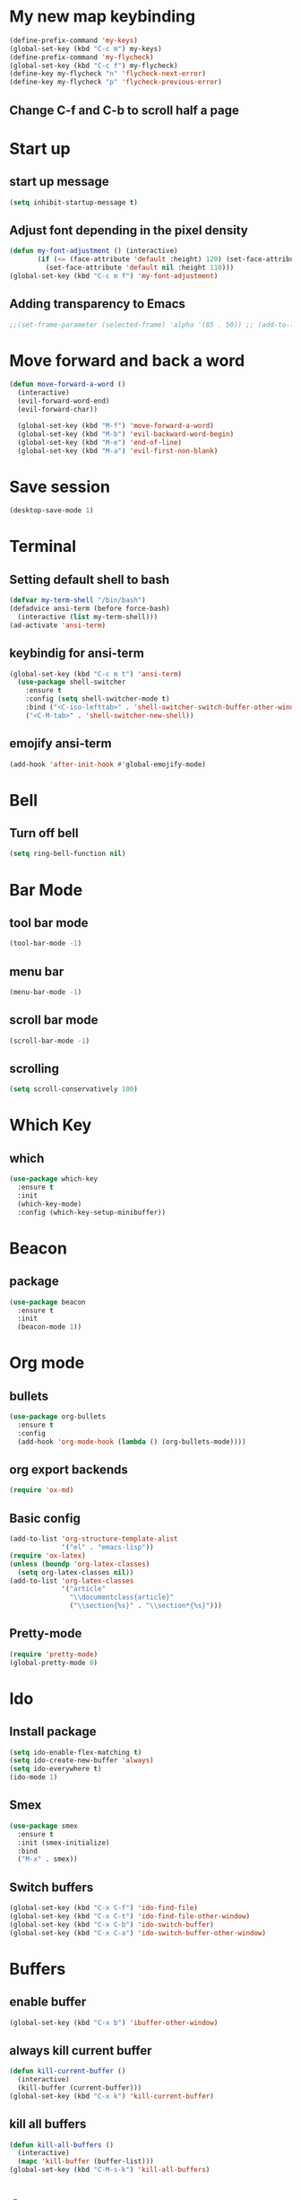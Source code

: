 * My new map keybinding  
  #+begin_src emacs-lisp
	(define-prefix-command 'my-keys)
	(global-set-key (kbd "C-c m") my-keys)
	(define-prefix-command 'my-flycheck)
	(global-set-key (kbd "C-c f") my-flycheck)
	(define-key my-flycheck "n" 'flycheck-next-error)
	(define-key my-flycheck "p" 'flycheck-previous-error)
 #+end_src
** Change C-f and C-b to scroll half a page
* Start up
** start up message 
#+BEGIN_SRC emacs-lisp 
(setq inhibit-startup-message t) 
#+END_SRC 
** Adjust font depending in the pixel density 
#+begin_src emacs-lisp 
  (defun my-font-adjustment () (interactive)
		 (if (<= (face-attribute 'default :height) 120) (set-face-attribute 'default nil :height 130)
		   (set-face-attribute 'default nil :height 110)))
  (global-set-key (kbd "C-c m f") 'my-font-adjustment) 
#+end_src 
** Adding transparency to Emacs 
#+begin_src emacs-lisp 
;;(set-frame-parameter (selected-frame) 'alpha '(85 . 50)) ;; (add-to-list 'default-frame-alist '(alpha . (85 . 50))) 
#+end_src
* Move forward and back a word
  #+begin_src emacs-lisp
	(defun move-forward-a-word ()
	  (interactive)
	  (evil-forward-word-end)
	  (evil-forward-char))

	  (global-set-key (kbd "M-f") 'move-forward-a-word)
	  (global-set-key (kbd "M-b") 'evil-backward-word-begin)
	  (global-set-key (kbd "M-e") 'end-of-line)
	  (global-set-key (kbd "M-a") 'evil-first-non-blank)
  #+end_src
* Save session
  #+begin_src emacs-lisp
	(desktop-save-mode 1)
  #+end_src
* Terminal
** Setting default shell to bash
#+BEGIN_SRC emacs-lisp
  (defvar my-term-shell "/bin/bash")
  (defadvice ansi-term (before force-bash)
    (interactive (list my-term-shell)))
  (ad-activate 'ansi-term)
#+END_SRC
** keybindig for ansi-term
#+BEGIN_SRC emacs-lisp
(global-set-key (kbd "C-c m t") 'ansi-term)
  (use-package shell-switcher
	:ensure t
	:config (setq shell-switcher-mode t)
	:bind ("<C-iso-lefttab>" . 'shell-switcher-switch-buffer-other-window)
	("<C-M-tab>" . 'shell-switcher-new-shell))
#+END_SRC
** emojify ansi-term
#+begin_src emacs-lisp
(add-hook 'after-init-hook #'global-emojify-mode)
#+end_src
* Bell
** Turn off bell
#+BEGIN_SRC emacs-lisp
(setq ring-bell-function nil)
#+END_SRC
* Bar Mode
** tool bar mode
#+BEGIN_SRC emacs-lisp
(tool-bar-mode -1)
#+END_SRC
** menu bar
#+BEGIN_SRC emacs-lisp
(menu-bar-mode -1)
#+END_SRC
** scroll bar mode
#+BEGIN_SRC emacs-lisp
(scroll-bar-mode -1)
#+END_SRC
** scrolling
#+BEGIN_SRC emacs-lisp
(setq scroll-conservatively 100)
#+END_SRC
* Which Key
** which
#+BEGIN_SRC emacs-lisp
  (use-package which-key
	:ensure t
	:init
	(which-key-mode)
	:config (which-key-setup-minibuffer))
#+END_SRC
* Beacon
** package
#+BEGIN_SRC emacs-lisp
(use-package beacon
  :ensure t
  :init
  (beacon-mode 1))
#+END_SRC
* Org mode
** bullets 
#+BEGIN_SRC emacs-lisp 
  (use-package org-bullets
	:ensure t
	:config
	(add-hook 'org-mode-hook (lambda () (org-bullets-mode)))) 
#+END_SRC 
** org export backends 
#+BEGIN_SRC emacs-lisp 
(require 'ox-md) 
#+END_SRC
** Basic config
#+BEGIN_SRC emacs-lisp
  (add-to-list 'org-structure-template-alist
			   '("el" . "emacs-lisp"))
  (require 'ox-latex)
  (unless (boundp 'org-latex-classes)
	(setq org-latex-classes nil))
  (add-to-list 'org-latex-classes
			   '("article"
				 "\\documentclass{article}"
				 ("\\section{%s}" . "\\section*{%s}")))
#+END_SRC
** Pretty-mode
#+BEGIN_SRC emacs-lisp
  (require 'pretty-mode)
  (global-pretty-mode 0)
#+END_SRC
* Ido
** Install package
#+BEGIN_SRC emacs-lisp
  (setq ido-enable-flex-matching t)
  (setq ido-create-new-buffer 'always)
  (setq ido-everywhere t)
  (ido-mode 1)
#+END_SRC
** Smex
#+BEGIN_SRC emacs-lisp
  (use-package smex
    :ensure t
    :init (smex-initialize)
    :bind
    ("M-x" . smex))
#+END_SRC
** Switch buffers
#+BEGIN_SRC emacs-lisp
  (global-set-key (kbd "C-x C-f") 'ido-find-file)
  (global-set-key (kbd "C-x C-t") 'ido-find-file-other-window)
  (global-set-key (kbd "C-x C-b") 'ido-switch-buffer)
  (global-set-key (kbd "C-x C-a") 'ido-switch-buffer-other-window)
#+END_SRC
* Buffers
** enable buffer
#+BEGIN_SRC emacs-lisp
  (global-set-key (kbd "C-x b") 'ibuffer-other-window)
#+END_SRC
** always kill current buffer
#+BEGIN_SRC emacs-lisp
  (defun kill-current-buffer ()
    (interactive)
    (kill-buffer (current-buffer)))
  (global-set-key (kbd "C-x k") 'kill-current-buffer)
#+END_SRC
** kill all buffers
#+BEGIN_SRC emacs-lisp
  (defun kill-all-buffers ()
    (interactive)
    (mapc 'kill-buffer (buffer-list)))
  (global-set-key (kbd "C-M-s-k") 'kill-all-buffers)
#+END_SRC
* Avy
#+BEGIN_SRC emacs-lisp
  (use-package avy
    :ensure t
    :bind
    ("M-s" . avy-goto-char))
#+END_SRC
* Ivy
#+begin_src emacs-lisp
  (use-package ivy
	:ensure t
	:config
	:bind
	("C-c m v" . ivy-push-view)
	("C-c m V" . ivy-switch-view))
#+end_src
* Config edit/reload
** edit
#+BEGIN_SRC emacs-lisp
  (defun  config-visit ()
    (interactive)
    (find-file "~/.emacs.d/config.org"))
	(define-key my-keys "e" 'config-visit)
#+End_SRC
** reload
#+BEGIN_SRC emacs-lisp
  (defun config-reload ()
    "Reload ~/.emacs.d/config.org at runtime"
    (interactive)
    (org-babel-load-file (expand-file-name "~/.emacs.d/config.org")))
	(define-key my-keys "r" 'config-reload)
#+END_SRC
* Rainbow
#+BEGIN_SRC emacs-lisp
  (use-package rainbow-mode
	:ensure t)
#+END_SRC
* Switch-window
#+BEGIN_SRC emacs-lisp
  (use-package switch-window
    :ensure t
    :config
    (setq switch-window-input-style 'minibuffer)
    (setq switch-window-increase 4)
    (setq switch-window-threshold 2)
    (setq switch-window-shortcut-style 'qwerty)
    (setq switch-window-querty-shortcuts
          '("a", "s", "d", "f", "j", "k", "l", ";"))
    :bind
    ([remap other-window] . switch-window))
	(global-set-key (kbd "C-x C-o") 'switch-window)
	(global-set-key (kbd "C-x o") 'delete-blank-lines)
#+END_SRC
* Window splitting function
** horizontally
#+BEGIN_SRC emacs-lisp
  (defun split-and-follow-horizontally ()
    (interactive)
    (split-window-below)
    (balance-windows)
    (other-window 1))
  (global-set-key (kbd "C-x y") 'split-and-follow-horizontally)
#+END_SRC
** vertically
#+BEGIN_SRC emacs-lisp
  (defun split-and-follow-vertically ()
    (interactive)
    (split-window-right)
    (balance-windows)
    (other-window 1))
  (global-set-key (kbd "C-x x") 'split-and-follow-vertically)
#+END_SRC
** Close current window
   #+begin_src emacs-lisp
	 (defun my-delete-window ()
	   (interactive)
	   (delete-window)
	   (balance-windows))
	 (global-set-key (kbd "C-x w") 'my-delete-window)
   #+end_src
** Close all other windows
   #+begin_src emacs-lisp
	 (global-set-key (kbd "C-x l") 'delete-other-windows)
   #+end_src
* Following opened help
  #+begin_src emacs-lisp
(advice-add 'describe-mode :after '(lambda (&rest args) (call-interactively 'other-window)))
(advice-add 'man :after '(lambda (&rest args) (call-interactively 'other-window)))
(setq help-window-select t)
  #+end_src
* Minor settings
** Subword
#+BEGIN_SRC emacs-lisp
(global-subword-mode 1)
#+END_SRC
** electric
#+BEGIN_SRC emacs-lisp
  (setq electric-pair-pairs '((?\{. ?\})
							  (?\(. ?\))
							  (?\[. ?\])
							  (?\". ?\")
							  (?\`. ?\`)))
  (electric-pair-mode t)
#+END_SRC
** Hungry Delete
#+BEGIN_SRC emacs-lisp
  (use-package hungry-delete
    :ensure t
    :config
    (global-hungry-delete-mode))
#+END_SRC
** Tab width
#+begin_src emacs-lisp
(setq-default tab-width 4)
#+end_src
** Print working directory
#+begin_src emacs-lisp
  (global-set-key (kbd "C-c p") 'pwd)
#+end_src
** Column number
   #+begin_src emacs-lisp
	 (column-number-mode 1)
   #+end_src
* sudo edit
#+BEGIN_SRC emacs-lisp
  (use-package sudo-edit
    :ensure t
    :bind ("C-c m s" . sudo-edit))
#+END_SRC
* Dashboard
#+BEGIN_SRC emacs-lisp
	(use-package dashboard
	  :ensure t
	  :config
	  (dashboard-setup-startup-hook)
	  (setq dashboard-items '((recents . 10)
	  (projects . 5))))

  (setq initial-buffer-choice (lambda () (get-buffer "*dashboard*")))
  (recentf-mode 1)
  (setq dashboard-startup-banner 2)
  (setq recentf-max-menu-items 25)
  (setq recentf-max-saved-items 25)
  (setq dashboard-set-footer nil)
  (setq dashboard-set-file-icons t)

  (add-hook 'kill-emacs-hook (lambda () (recentf-save-list)))
  (global-set-key "\C-x\ \C-r" 'recentf-save-list)
#+END_SRC
* Open URLs
#+begin_src emacs-lisp
  (global-set-key (kbd "C-c C-o") 'org-open-at-point)
#+end_src
* Auto completion
** Company
#+begin_src emacs-lisp
  (use-package company
	:ensure t)
#+end_src	
** Company go
#+begin_src emacs-lisp
  (use-package company-go
	:ensure t
	:config
	(add-hook 'go-mode-hook (lambda ()
							(set (make-local-variable 'company-backend) '(company-go))
							(company-mode)))
	(add-hook 'prog-mode-hook 'company-mode)
	(add-hook 'completion-at-point-functions 'go-complete-at-point))
#+end_src
* Mode line
** Doom-Modeline
#+begin_src emacs-lisp 
	  (use-package doom-modeline
		:ensure t
		:init (doom-modeline-mode 1))
#+end_src
** All the icons
#+begin_src emacs-lisp
	(use-package all-the-icons
	  :ensure t)
	(use-package all-the-icons-ibuffer
	:ensure t
	:init (all-the-icons-ibuffer-mode 1)) 
#+end_src
*** Removes the color to the icons
#+begin_src emacs-lisp
(setq doom-modeline-major-mode-color-icon nil
       all-the-icons-color-icons nil)
#+end_src
** Diminish
#+BEGIN_SRC emacs-lisp
  (use-package diminish
    :ensure t
    :init
    (diminish 'hungry-delete-mode)
    (diminish 'beacon-mode)
    (diminish 'which-key-mode)
    (diminish 'subword-mode)
    (diminish 'projectile-mode)
    (diminish 'flycheck-mode)
    (diminish 'flyspell-mode)
    (diminish 'eldoc-mode)
    (diminish 'auto-fill-mode)
    (diminish 'evil-mc-mode)
    (diminish 'company-mode)
    (diminish 'racer-mode)
    (diminish 'racer-mode)
    (diminish 'ivy-mode)
	(diminish 'auto-revert-mode)
	(diminish 'undo-tree-mode)
    (diminish 'rainbow-mode))
#+END_SRC
* Isearch
#+BEGIN_SRC emacs-lisp
    (put 'view-lossage 'isearch-scroll t)
#+END_SRC
* Syntax highlight
** highlight name fuction
#+BEGIN_SRC emacs-lisp
    (font-lock-add-keywords
     'c-mode
     '(("\\<\\(\\sw+\\) ?(" 1 'font-lock-function-name-face)))

    (font-lock-add-keywords
     'c++-mode
     '(("\\<\\(\\sw+\\) ?(" 1 'font-lock-function-name-face)))

  (font-lock-add-keywords
     'java-mode
     '(("\\<\\(\\sw+\\) ?(" 1 'font-lock-function-name-face)))

  (font-lock-add-keywords
     'python-mode
     '(("\\<\\(\\sw+\\) ?(" 1 'font-lock-function-name-face)))
#+END_SRC
* preferred codification
#+BEGIN_SRC emacs-lisp
(set-default-coding-systems 'utf-8)
    (prefer-coding-system 'utf-8)
	(set-fontset-font t '(#xE000 . #xffff) '("all-the-icons" . "iso10646-1"))
#+END_SRC
* Pdf tools
#+BEGIN_SRC emacs-lisp
  (use-package pdf-tools
  :ensure t)
  (use-package org-pdfview
  :ensure t)

  (require 'pdf-tools)
  (require 'org-pdfview)

#+END_SRC

* Golang
#+BEGIN_SRC emacs-lisp
  (setq gofmt-command "goimports")
  (add-hook 'before-save-hook 'gofmt-before-save)
  (global-set-key (kbd "C-c m c") 'compile)
#+END_SRC
** remove unused imports
#+BEGIN_SRC emacs-lisp
  (add-hook 'go-mode-hook (lambda ()
			    (local-set-key (kbd "C-c C-i") 'go-remove-unused-imports)))
#+END_SRC
** go to imports
#+BEGIN_SRC emacs-lisp
  (add-hook 'go-mode-hook (lambda ()
	    (local-set-key (kbd "C-c i") 'go-goto-imports)))
#+END_SRC
* Custom theme
#+BEGIN_SRC emacs-lisp
  (add-to-list 'load-path "~/.emacs.d/themes")
  (load "jbeansa-theme")
#+END_SRC
* Magit
  #+begin_src emacs-lisp
	(use-package magit
	  :ensure t
	  :bind ("C-c g" . magit-status))
  #+end_src
* Flycheck
** Installation
#+BEGIN_SRC emacs-lisp
	(use-package flycheck
	  :ensure t
	  :config (add-hook 'prog-mode-hook 'flycheck-mode))
#+END_SRC
** rust checker
#+BEGIN_SRC emacs-lisp
  (use-package rust-mode
	:ensure t
	:config
	(define-key rust-mode-map (kbd "TAB") #'company-indent-or-complete-common)
	(setq company-tooltip-align-annotations t))

  (with-eval-after-load 'rust-mode
	(add-hook 'flycheck-mode-hook #'flycheck-rust-setup))
  (add-hook 'rust-mode-hook #'racer-mode)
  (add-hook 'racer-mode-hook #'eldoc-mode)
  (add-hook 'racer-mode-hook #'company-mode)
#+END_SRC
* Flyspell
#+begin_src emacs-lisp
	  (add-hook 'prog-mode-hook (lambda ()
								  (flyspell-prog-mode)))
	  (add-hook 'org-mode-hook (lambda () (flyspell-mode)))
#+end_src
* Environment var
#+BEGIN_SRC emacs-lisp
  (setenv "PATH" (concat (getenv "PATH") ":" "/home/augusto/go/bin"))
  (setenv "PATH" (concat (getenv "PATH") ":" "/home/augusto/.cargo/bin"))
 #+END_SRC
* JavaScript
** js2-mode
#+BEGIN_SRC emacs-lisp
  ;;;Commentary: JS2 mode

  (require 'js2-mode)
  (add-to-list 'auto-mode-alist '("\\.js\\'". js2-mode))
  (add-to-list 'auto-mode-alist '("\\.json\\'". js2-mode))


  ;;Better imenu
  (add-hook 'js2-mode-hook #'js2-imenu-extras-mode)
  (setq js2-mode-show-parse-errors nil)
  (setq js2-mode-show-strict-warnings nil)

#+END_SRC
** js2-refactor & xref-refactor
#+BEGIN_SRC emacs-lisp
  (require 'js2-refactor)
  (require 'xref-js2)

  (add-hook 'js2-mode-hook #'js2-refactor-mode)
  (js2r-add-keybindings-with-prefix "C-c C-r")
  (define-key js2-mode-map (kbd "C-k") #'js2r-kill)

  ;; js-mode (which js2 is based on) binds "M-." which conflicts with xref, so
  ;; unbind it.
  (define-key js-mode-map (kbd "M-.") nil)

  (add-hook 'js2-mode-hook (lambda ()
    (add-hook 'xref-backend-functions #'xref-js2-xref-backend nil t)))

(define-key js2-mode-map (kbd "C-k") #'js2r-kill)
#+END_SRC
* Prettier
#+begin_src emacs-lisp
  (require 'prettier-js)
  (add-hook 'js2-mode-hook 'prettier-js-mode)
  (add-hook 'js2-mode-hook (lambda () (setq js2-basic-offset 2)))
  (setq prettier-js-args '(
    "--tab-width"
    "2"
    "--no-semi"
    "--single-quote"
  ))
#+end_src
* Rust
#+begin_src emacs-lisp
(setq rust-format-on-save t)
  (add-hook 'rust-mode-hook (lambda ()
  (local-set-key (kbd "C-c C-k") 'pop-tag-mark)
	    (local-set-key (kbd "C-c C-j") 'racer-find-definition)))
#+end_src
* flymd
#+begin_src emacs-lisp
 (defun my-flymd-browser-function (url)
   (let ((browse-url-browser-function 'browse-url-firefox))
     (browse-url url)))
 (setq flymd-browser-open-function 'my-flymd-browser-function)
#+end_src
* web-mode
#+BEGIN_SRC emacs-lisp
	(defun my-web-mode-hook ()
	  "Hooks for Web mode."
	  (setq web-mode-markup-indent-offset 2))

	(use-package web-mode
	  :ensure t
	  :config
	  (add-to-list 'auto-mode-alist '("\\.html?\\'" . web-mode))
	  (add-hook 'web-mode-hook  'my-web-mode-hook)
	  (add-hook 'web-mode-hook 'prettier-js-mode))
#+END_SRC
* Auto fill mode
#+begin_src emacs-lisp
  (defun comment-auto-fill ()
	(setq-local comment-auto-fill-only-comments t)
	(auto-fill-mode 1))
  (add-hook 'prog-mode-hook 'comment-auto-fill)
#+end_src
* Execution path
#+begin_src emacs-lisp
  (setq exec-path (append exec-path '("/home/augusto/go/bin")))
  (setq exec-path (append exec-path '("~/.cargo/bin")))
#+end_src
* Line numbers 
#+begin_src emacs-lisp
(setq display-line-numbers-type 'relative)
(add-hook 'prog-mode-hook 'display-line-numbers-mode)
#+end_src
* Yalm mode
#+begin_src emacs-lisp
  (add-to-list 'load-path "~/.emacs-local-packages/yaml-mode")
  (load "yaml-mode")
  (require 'yaml-mode)
  (add-to-list 'auto-mode-alist '("\\.yml?\\'". yaml-mode))
  (add-hook 'yaml-mode-hook
			'(lambda ()
			   (define-key yaml-mode-map "\C-m" 'newline-and-indent)))
#+end_src
* Evil
** General
#+begin_src emacs-lisp
	(use-package evil
	  :ensure t
	  :init
	  (setq evil-want-keybinding nil)
	  :config
	  (evil-mode 1)
	 (evil-global-set-key 'normal "\C-f" 'evil-scroll-down)
	 (evil-global-set-key 'normal "\C-b" 'evil-scroll-up))

	(use-package evil-collection
	  :after evil
	  :ensure t
	  :config
	  (evil-collection-init 'ibuffer)
	  (evil-collection-init 'messages)
	  (evil-collection-init 'custom))

	(setq evil-want-fine-undo t)
#+end_src
** Surround text
#+begin_src emacs-lisp
(use-package evil-surround
  :ensure t
  :config
  (global-evil-surround-mode t))
#+end_src
** Cursor by state
#+begin_src emacs-lisp
(setq evil-mode-line-format nil
evil-emacs-state-cursor '(box "#00EAFF")
			 evil-normal-state-cursor '(box "#FFFFFF")
			 evil-insert-state-cursor '(hbar "#FFFFFF")
			 evil-visual-state-cursor '(box "#999999"))
#+end_src
** multiple cursor 
#+begin_src emacs-lisp
  (use-package evil-mc
	:ensure t
	:config
	(add-hook 'prog-mode-hook 'evil-mc-mode)
	(add-hook 'org-mode-hook 'evil-mc-mode))
#+End_src
** Emacs initial state
#+begin_src emacs-lisp 
(evil-set-initial-state 'eshell-mode 'emacs)
(evil-set-initial-state 'dashboard-mode 'emacs)
(evil-set-initial-state 'term-mode 'emacs)
#+end_src
* Projectile
  #+begin_src emacs-lisp
	  (use-package projectile
		:ensure t
		:config 
		(define-key projectile-mode-map (kbd "C-x p") 'projectile-command-map)
		(projectile-mode +1))
  #+end_src
* Markdown mode
#+begin_src emacs-lisp
(use-package markdown-mode
  :ensure t
  :commands (markdown-mode gfm-mode)
  :mode (("README\\.md\\'" . gfm-mode)
         ("\\.md\\'" . markdown-mode)
         ("\\.markdown\\'" . markdown-mode))
  :init (setq markdown-command "multimarkdown"))
#+end_src
* Pomodoro timer
  #+begin_src emacs-lisp
	(add-to-list 'load-path "~/.emacs-local-packages/pomodoro.el")
	  (require 'pomodoro)
	  (pomodoro-add-to-mode-line)
  #+end_src
* Highlight the current line in the buffer
#+begin_src emacs-lisp
  (add-hook 'org-mode-hook 'hl-line-mode)
  (add-hook 'dashboard-mode-hook 'hl-line-mode)
  (setq hl-line-sticky-flag nil)
#+end_src
* Ediff
  #+begin_src emacs-lisp
	(setq ediff-window-setup-function 'ediff-setup-windows-plain)
	(setq ediff-split-window-function 'split-window-vertically)
  #+end_src
* Expand region
   #+begin_src emacs-lisp
	 (use-package expand-region
	   :ensure t
	   :bind
	   ("C-c m o" . er/contract-region)
	   ("C-c m x" . er/expand-region))
   #+end_src
   
* Switch between normal mode keys when using workman layout and qwerty
  #+begin_src emacs-lisp
	(defun activate-workman () (interactive)
		   (evil-define-key '(normal visual operator motion) 'global
			 "y" 'evil-backward-char
			 "n" 'evil-next-line
			 "N" 'evil-join
			 "e" 'evil-previous-line
			 "o" 'evil-forward-char
			 "k" 'evil-open-below
			 "K" 'evil-open-above
			 "l" 'evil-forward-word-end
			 "L" 'evil-forward-WORD-end
			 "j" 'evil-yank
			 "J" 'evil-yank-line
			 "h" 'evil-search-next
			 "H" 'evil-search-previous
			 "}" 'end-of-defun
			 "{" 'beginning-of-defun))
	(global-set-key (kbd "C-c m w") 'activate-workman)

	(defun desactivate-workman () (interactive)
		   (evil-define-key '(normal visual operator motion) 'global
			 "h" 'evil-backward-char
			 "j" 'evil-next-line
			 "J" 'evil-join
			 "k" 'evil-previous-line
			 "l" 'evil-forward-char
			 "o" 'evil-open-below
			 "O" 'evil-open-above
			 "e" 'evil-forward-word-end
			 "E" 'evil-forward-WORD-end
			 "y" 'evil-yank
			 "Y" 'evil-yank-line
			 "n" 'evil-search-next
			 "N" 'evil-search-previous
			 "}" 'end-of-defun
			 "{" 'beginning-of-defun))
	(global-set-key (kbd "C-c m q") 'desactivate-workman)

	(add-hook 'after-init-hook 'activate-workman)
  #+end_src
* indent region
  #+begin_src emacs-lisp
	(evil-global-set-key 'visual (kbd "TAB" ) 'indent-region)
  #+end_src

